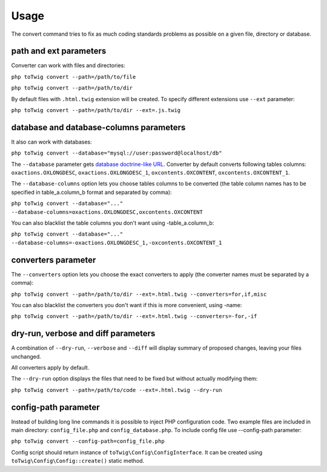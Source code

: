 Usage
=====

The convert command tries to fix as much coding standards problems as possible on a given file, directory or database.

path and ext parameters
-----------------------

Converter can work with files and directories:

``php toTwig convert --path=/path/to/file``
  
``php toTwig convert --path=/path/to/dir``  


By default files with ``.html.twig`` extension will be created. To specify different extensions use ``--ext`` parameter:

``php toTwig convert --path=/path/to/dir --ext=.js.twig``

database and database-columns parameters
----------------------------------------

It also can work with databases:

``php toTwig convert --database="mysql://user:password@localhost/db"``

The ``--database`` parameter gets
`database doctrine-like URL <https://www.doctrine-project.org/projects/doctrine-dbal/en/2.9/reference/configuration.html#connecting-using-a-url>`__.
Converter by default converts following tables columns: ``oxactions.OXLONGDESC``, ``oxactions.OXLONGDESC_1``,
``oxcontents.OXCONTENT``, ``oxcontents.OXCONTENT_1``.

The ``--database-columns`` option lets you choose tables columns to be converted (the table column names has to be
specified in table_a.column_b format and separated by comma):

``php toTwig convert --database="..." --database-columns=oxactions.OXLONGDESC,oxcontents.OXCONTENT``

You can also blacklist the table columns you don't want using -table_a.column_b:

``php toTwig convert --database="..." --database-columns=-oxactions.OXLONGDESC_1,-oxcontents.OXCONTENT_1``

converters parameter
--------------------

The ``--converters`` option lets you choose the exact converters to apply (the converter names must be separated by a
comma):

``php toTwig convert --path=/path/to/dir --ext=.html.twig --converters=for,if,misc``

You can also blacklist the converters you don't want if this is more convenient, using -name:

``php toTwig convert --path=/path/to/dir --ext=.html.twig --converters=-for,-if``

dry-run, verbose and diff parameters
------------------------------------

A combination of ``--dry-run``, ``--verbose`` and ``--diff`` will display summary of proposed changes, leaving your
files unchanged.

All converters apply by default.

The ``--dry-run`` option displays the files that need to be fixed but without actually modifying them:

``php toTwig convert --path=/path/to/code --ext=.html.twig --dry-run``

config-path parameter
---------------------

Instead of building long line commands it is possible to inject PHP configuration code. Two example files are included
in main directory: ``config_file.php`` and ``config_database.php``. To include config file use --config-path parameter:

``php toTwig convert --config-path=config_file.php``

Config script should return instance of ``toTwig\Config\ConfigInterface``. It can be created using
``toTwig\Config\Config::create()`` static method.
